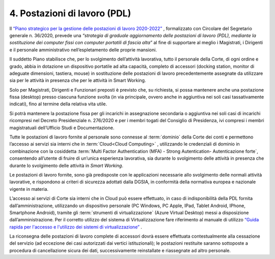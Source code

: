 ****************************************
**4. Postazioni di lavoro (PDL)**
****************************************
Il `“Piano strategico per la gestione delle postazioni di lavoro 2020-2022” <https://intranet.corteconti.it/Download/id/ae06f68b-7c7f-4ab6-99b1-9e1a6fa66d88/FileType/O>`_  , formalizzato con Circolare del Segretario generale n. 36/2020, prevede una *“strategia di graduale aggiornamento delle postazioni di lavoro (PDL), mediante la sostituzione dei computer fissi con computer portatili di fascia alta”* al fine di supportare al meglio i Magistrati, i Dirigenti e il personale amministrativo nell’espletamento delle proprie mansioni. 

Il suddetto Piano stabilisce che, per lo svolgimento dell’attività lavorativa, tutto il personale della Corte, di ogni ordine e grado, abbia in dotazione un dispositivo portatile ad alta capacità, completo di accessori (docking station, monitor di adeguate dimensioni, tastiera, mouse) in sostituzione delle postazioni di lavoro precedentemente assegnate da utilizzare sia per le attività in presenza che per le attività in Smart Working. 

Solo per Magistrati, Dirigenti e Funzionari preposti è previsto che, su richiesta, si possa mantenere anche una postazione fissa (desktop) presso ciascuna funzione svolta (in via principale, ovvero anche in aggiuntiva nei soli casi tassativamente indicati), fino al termine della relativa vita utile.  

Si potrà mantenere la postazione fissa per gli incarichi in assegnazione secondaria o aggiuntiva nei soli casi di incarichi ricompresi nel Decreto Presidenziale n. 276/2020 e per i membri togati del Consiglio di Presidenza, ivi compresi i membri magistratuali dell’Ufficio Studi e Documentazione. 

Tutte le postazioni di lavoro fornite al personale sono connesse al :term:`dominio` della Corte dei conti e permettono l’accesso ai servizi sia interni che in :term:`Cloud<Cloud Computing>` , utilizzando le credenziali di dominio in combinazione con la cosiddetta :term:`Multi Factor Authentication (MFA) - Strong Autentication- Autenticazione forte`, consentendo all’utente di fruire di un’unica esperienza lavorativa, sia durante lo svolgimento delle attività in presenza che durante lo svolgimento delle attività in *Smart Working*. 

Le postazioni di lavoro fornite, sono già predisposte con le applicazioni necessarie allo svolgimento delle normali attività lavorative, e rispondono ai criteri di sicurezza adottati dalla DGSIA, in conformità della normativa europea e nazionale vigente in materia. 

L’accesso ai servizi di Corte sia interni che in Cloud può essere effettuato, in caso di indisponibilità della PDL fornita dall’amministrazione, utilizzando un dispositivo personale (PC Windows, PC Apple, IPad, Tablet Android, IPhone, Smartphone Android), tramite gli :term:`strumenti di virtualizzazione` (Azure Virtual Desktop) messi a disposizione dall’amministrazione. Per il corretto utilizzo del sistema di Virtualizzazione fare riferimento al manuale di utilizzo `“Guida rapida per l'accesso e l'utilizzo dei sistemi di virtualizzazione” <https://corteconti.sharepoint.com/:b:/t/ac_dc/EZb3rcQBfzxLuyhAlB1bQCABMlrlN3n-SqDtY7AXn5zoQw?e=380K1h>`_ . 

La riconsegna delle postazioni di lavoro complete di accessori dovrà essere effettuata contestualmente alla cessazione del servizio (ad eccezione dei casi autorizzati dai vertici istituzionali); le postazioni restituite saranno sottoposte a procedura di cancellazione sicura dei dati, successivamente reinstallate e riassegnate ad altro personale. 

..
